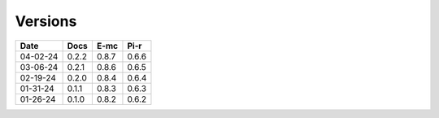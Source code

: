 ========
Versions
========

.. rst-class:: versions

======== ======== ======== ========
  Date       Docs     E-mc     Pi-r
======== ======== ======== ========
04-02-24    0.2.2    0.8.7    0.6.6
03-06-24    0.2.1    0.8.6    0.6.5
02-19-24    0.2.0    0.8.4    0.6.4
01-31-24    0.1.1    0.8.3    0.6.3
01-26-24    0.1.0    0.8.2    0.6.2
======== ======== ======== ========